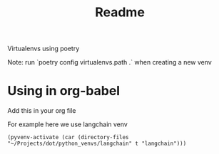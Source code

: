 #+title: Readme

Virtualenvs using poetry

Note: run `poetry config virtualenvs.path .` when creating a new venv

* Using in org-babel

Add this in your org file

For example here we use langchain venv

#+BEGIN_SRC elisp :session README.org  :exports both
(pyvenv-activate (car (directory-files "~/Projects/dot/python_venvs/langchain" t "langchain")))
#+END_SRC
